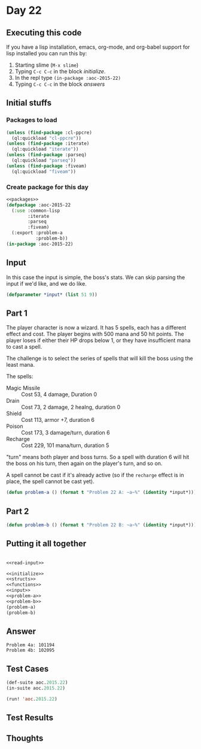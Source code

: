 #+STARTUP: indent contents
#+OPTIONS: num:nil toc:nil
* Day 22
** Executing this code
If you have a lisp installation, emacs, org-mode, and org-babel
support for lisp installed you can run this by:
1. Starting slime (=M-x slime=)
2. Typing =C-c C-c= in the block [[initialize][initialize]].
3. In the repl type =(in-package :aoc-2015-22)=
4. Typing =C-c C-c= in the block [[answers][answers]]
** Initial stuffs
*** Packages to load
#+NAME: packages
#+BEGIN_SRC lisp :results silent
  (unless (find-package :cl-ppcre)
    (ql:quickload "cl-ppcre"))
  (unless (find-package :iterate)
    (ql:quickload "iterate"))
  (unless (find-package :parseq)
    (ql:quickload "parseq"))
  (unless (find-package :fiveam)
    (ql:quickload "fiveam"))
#+END_SRC
*** Create package for this day
#+NAME: initialize
#+BEGIN_SRC lisp :noweb yes :results silent
  <<packages>>
  (defpackage :aoc-2015-22
    (:use :common-lisp
          :iterate
          :parseq
          :fiveam)
    (:export :problem-a
             :problem-b))
  (in-package :aoc-2015-22)
#+END_SRC
** Input
In this case the input is simple, the boss's stats. We can skip
parsing the input if we'd like, and we do like.
#+NAME: input
#+BEGIN_SRC lisp :noweb yes :results silent
  (defparameter *input* (list 51 9))
#+END_SRC
** Part 1
The player character is now a wizard. It has 5 spells, each has a
different effect and cost. The player begins with 500 mana and 50 hit
points. The player loses if either their HP drops below 1, or they
have insufficient mana to cast a spell.

The challenge is to select the series of spells that will kill the
boss using the least mana.

The spells:
- Magic Missile :: Cost 53, 4 damage, Duration 0
- Drain :: Cost 73, 2 damage, 2 healng, duration 0
- Shield :: Cost 113, armor +7, duration 6
- Poison :: Cost 173, 3 damage/turn, duration 6
- Recharge :: Cost 229, 101 mana/turn, duration 5

"turn" means both player and boss turns. So a spell with duration 6
will hit the boss on his turn, then again on the player's turn, and so
on.

A spell cannot be cast if it's already active (so if the =recharge=
effect is in place, the spell cannot be cast yet).
#+NAME: problem-a
#+BEGIN_SRC lisp :noweb yes :results silent
  (defun problem-a () (format t "Problem 22 A: ~a~%" (identity *input*)))
#+END_SRC
** Part 2
#+NAME: problem-b
#+BEGIN_SRC lisp :noweb yes :results silent
  (defun problem-b () (format t "Problem 22 B: ~a~%" (identity *input*)))
#+END_SRC
** Putting it all together
#+NAME: structs
#+BEGIN_SRC lisp :noweb yes :results silent

#+END_SRC
#+NAME: functions
#+BEGIN_SRC lisp :noweb yes :results silent
  <<read-input>>
#+END_SRC
#+NAME: answers
#+BEGIN_SRC lisp :results output :exports both :noweb yes :tangle 2015.22.lisp
  <<initialize>>
  <<structs>>
  <<functions>>
  <<input>>
  <<problem-a>>
  <<problem-b>>
  (problem-a)
  (problem-b)
#+END_SRC
** Answer
#+RESULTS: answers
: Problem 4a: 101194
: Problem 4b: 102095
** Test Cases
#+NAME: test-cases
#+BEGIN_SRC lisp :results output :exports both
  (def-suite aoc.2015.22)
  (in-suite aoc.2015.22)

  (run! 'aoc.2015.22)
#+END_SRC
** Test Results
#+RESULTS: test-cases
** Thoughts
